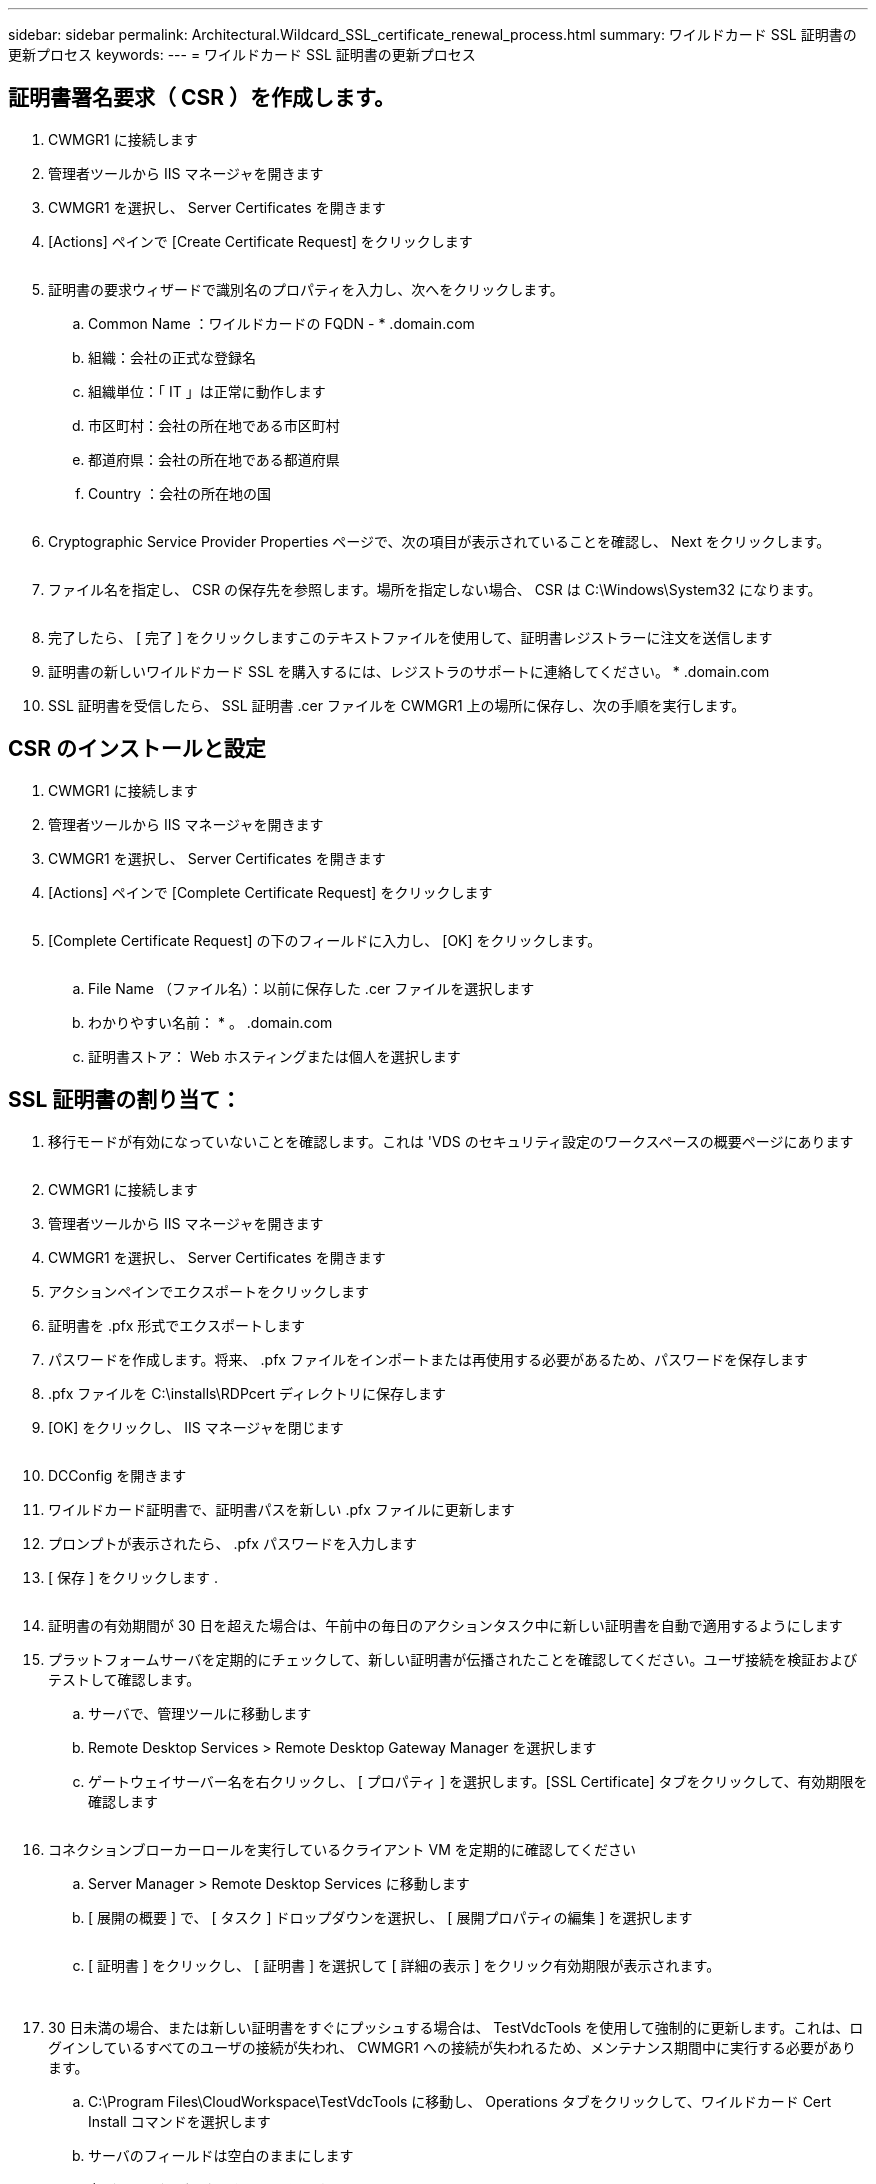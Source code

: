 ---
sidebar: sidebar 
permalink: Architectural.Wildcard_SSL_certificate_renewal_process.html 
summary: ワイルドカード SSL 証明書の更新プロセス 
keywords:  
---
= ワイルドカード SSL 証明書の更新プロセス




== 証明書署名要求（ CSR ）を作成します。

. CWMGR1 に接続します
. 管理者ツールから IIS マネージャを開きます
. CWMGR1 を選択し、 Server Certificates を開きます
. [Actions] ペインで [Create Certificate Request] をクリックします
+
image:ssl1.png[""]

. 証明書の要求ウィザードで識別名のプロパティを入力し、次へをクリックします。
+
.. Common Name ：ワイルドカードの FQDN - * .domain.com
.. 組織：会社の正式な登録名
.. 組織単位：「 IT 」は正常に動作します
.. 市区町村：会社の所在地である市区町村
.. 都道府県：会社の所在地である都道府県
.. Country ：会社の所在地の国
+
image:ssl2.png[""]



. Cryptographic Service Provider Properties ページで、次の項目が表示されていることを確認し、 Next をクリックします。
+
image:ssl3.png[""]

. ファイル名を指定し、 CSR の保存先を参照します。場所を指定しない場合、 CSR は C:\Windows\System32 になります。
+
image:ssl4.png[""]

. 完了したら、 [ 完了 ] をクリックしますこのテキストファイルを使用して、証明書レジストラーに注文を送信します
. 証明書の新しいワイルドカード SSL を購入するには、レジストラのサポートに連絡してください。 * .domain.com
. SSL 証明書を受信したら、 SSL 証明書 .cer ファイルを CWMGR1 上の場所に保存し、次の手順を実行します。




== CSR のインストールと設定

. CWMGR1 に接続します
. 管理者ツールから IIS マネージャを開きます
. CWMGR1 を選択し、 Server Certificates を開きます
. [Actions] ペインで [Complete Certificate Request] をクリックします
+
image:ssl5.png[""]

. [Complete Certificate Request] の下のフィールドに入力し、 [OK] をクリックします。
+
image:ssl6.png[""]

+
.. File Name （ファイル名）：以前に保存した .cer ファイルを選択します
.. わかりやすい名前： * 。 .domain.com
.. 証明書ストア： Web ホスティングまたは個人を選択します






== SSL 証明書の割り当て：

. 移行モードが有効になっていないことを確認します。これは 'VDS のセキュリティ設定のワークスペースの概要ページにあります
+
image:ssl7.png[""]

. CWMGR1 に接続します
. 管理者ツールから IIS マネージャを開きます
. CWMGR1 を選択し、 Server Certificates を開きます
. アクションペインでエクスポートをクリックします
. 証明書を .pfx 形式でエクスポートします
. パスワードを作成します。将来、 .pfx ファイルをインポートまたは再使用する必要があるため、パスワードを保存します
. .pfx ファイルを C:\installs\RDPcert ディレクトリに保存します
. [OK] をクリックし、 IIS マネージャを閉じます
+
image:ssl8.png[""]

. DCConfig を開きます
. ワイルドカード証明書で、証明書パスを新しい .pfx ファイルに更新します
. プロンプトが表示されたら、 .pfx パスワードを入力します
. [ 保存 ] をクリックします .
+
image:ssl9.png[""]

. 証明書の有効期間が 30 日を超えた場合は、午前中の毎日のアクションタスク中に新しい証明書を自動で適用するようにします
. プラットフォームサーバを定期的にチェックして、新しい証明書が伝播されたことを確認してください。ユーザ接続を検証およびテストして確認します。
+
.. サーバで、管理ツールに移動します
.. Remote Desktop Services > Remote Desktop Gateway Manager を選択します
.. ゲートウェイサーバー名を右クリックし、 [ プロパティ ] を選択します。[SSL Certificate] タブをクリックして、有効期限を確認します
+
image:ssl10.png[""]



. コネクションブローカーロールを実行しているクライアント VM を定期的に確認してください
+
.. Server Manager > Remote Desktop Services に移動します
.. [ 展開の概要 ] で、 [ タスク ] ドロップダウンを選択し、 [ 展開プロパティの編集 ] を選択します
+
image:ssl11.png[""]

.. [ 証明書 ] をクリックし、 [ 証明書 ] を選択して [ 詳細の表示 ] をクリック有効期限が表示されます。
+
image:ssl12.png[""]

+
image:ssl13.png[""]



. 30 日未満の場合、または新しい証明書をすぐにプッシュする場合は、 TestVdcTools を使用して強制的に更新します。これは、ログインしているすべてのユーザの接続が失われ、 CWMGR1 への接続が失われるため、メンテナンス期間中に実行する必要があります。
+
.. C:\Program Files\CloudWorkspace\TestVdcTools に移動し、 Operations タブをクリックして、ワイルドカード Cert Install コマンドを選択します
.. サーバのフィールドは空白のままにします
.. 力（ Force ）ボックスをオンにします
.. コマンドを実行をクリックします
.. 上記の手順を使用して証明書が伝播されることを確認します
+
image:ssl14.png[""]




